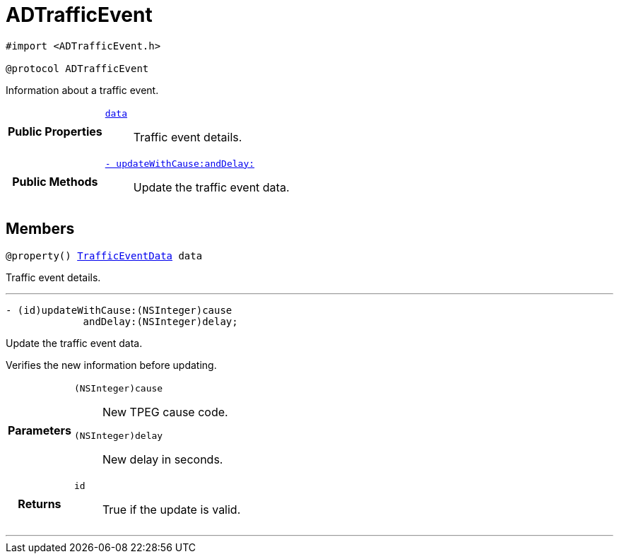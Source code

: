 


= [[objc-protocol_a_d_traffic_event-p,ADTrafficEvent]]ADTrafficEvent


[source,objectivec,subs="-specialchars,macros+"]
----
#import &lt;ADTrafficEvent.h&gt;

@protocol ADTrafficEvent
----
Information about a traffic event.




[cols='h,5a']
|===
|*Public Properties*
|
`<<objc-protocol_a_d_traffic_event-p_1a5a6d6782afcd9a6ee29c71499802bc1b,++data++>>`::
Traffic event details.

|*Public Methods*
|
`<<objc-protocol_a_d_traffic_event-p_1aaa32145fd9b5ebec01740ac078738262,++- updateWithCause:andDelay:++>>`::
Update the traffic event data.

|===


== Members
[[objc-protocol_a_d_traffic_event-p_1a5a6d6782afcd9a6ee29c71499802bc1b,data]]

[source,objectivec,subs="-specialchars,macros+"]
----
@property() xref:objc-interface_traffic_event_data[++TrafficEventData++] data
----

Traffic event details.



'''
[[objc-protocol_a_d_traffic_event-p_1aaa32145fd9b5ebec01740ac078738262,updateWithCause:andDelay:]]

[source,objectivec,subs="-specialchars,macros+"]
----
- (id)updateWithCause:(NSInteger)cause
             andDelay:(NSInteger)delay;
----

Update the traffic event data.

Verifies the new information before updating.

[cols='h,5a']
|===
| Parameters
|
`(NSInteger)cause`::
New TPEG cause code.

`(NSInteger)delay`::
New delay in seconds.

| Returns
|
`id`::
True if the update is valid.

|===

'''



